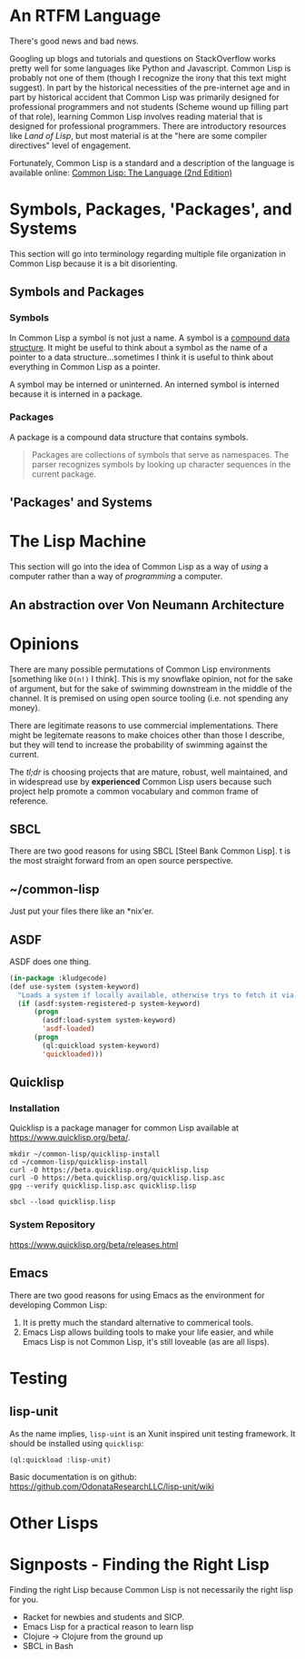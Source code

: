 #+Title Just another Love Song: Common Lisp in 2017
#+OPTIONS: num:nil ^:{}
* An RTFM Language
There's good news and bad news.

Googling up blogs and tutorials and questions on StackOverflow works pretty well for some languages like Python and Javascript. Common Lisp is probably not one of them (though I recognize the irony that this text might suggest). In part by the historical necessities of the pre-internet age and in part by historical accident that Common Lisp was primarily designed for professional programmers and not students (Scheme wound up filling part of that role), learning Common Lisp involves reading material that is designed for professional programmers. There are introductory resources like /Land of Lisp/, but most material is at the "here are some compiler directives" level of engagement.

Fortunately, Common Lisp is a standard and a description of the language is available online: [[https://www.cs.cmu.edu/Groups/AI/html/cltl/cltl2.html][Common Lisp: The Language (2nd Edition)]]
* Symbols, Packages, 'Packages', and Systems
This section will go into terminology regarding multiple file organization in Common Lisp because it is a bit disorienting.
** Symbols and Packages
*** Symbols
In Common Lisp a symbol is not just a name. A symbol is a [[http://www.lispworks.com/documentation/lw70/CLHS/Body/t_symbol.htm][compound data structure]]. It might be useful to think about a symbol as the name of a pointer to a data structure...sometimes I think it is useful to think about everything in Common Lisp as a pointer.

A symbol may be interned or uninterned. An interned symbol is interned because it is interned in a package.
*** Packages
A package is a compound data structure that contains symbols.
#+BEGIN_QUOTE
Packages are collections of symbols that serve as namespaces. The parser recognizes symbols by looking up character sequences in the current package.
#+END_QUOTE
** 'Packages' and Systems
* The Lisp Machine
This section will go into the idea of Common Lisp as a way of /using/ a computer rather than a way of /programming/ a computer.
** An abstraction over Von Neumann Architecture
* Opinions
There are many possible permutations of Common Lisp environments [something like =O(n!)= I think]. This is my snowflake opinion, not for the sake of argument, but for the sake of swimming downstream in the middle of the channel. It is premised on using open source tooling (i.e. not spending any money). 

There are legitimate reasons to use commercial implementations. There might be legitemate reasons to make choices other than those I describe, but they will tend to increase the probability of swimming against the current.

The /tl;dr/ is choosing projects that are mature, robust, well maintained, and in widespread use by *experienced* Common Lisp users because such project help promote a common vocabulary and common frame of reference.
** SBCL
 There are two good reasons for using SBCL [Steel Bank Common Lisp]. t is the most straight forward from an open source perspective.
** ~/common-lisp
 Just put your files there like an *nix'er.
** ASDF
 ASDF does one thing.
 #+NAME: kludgecode-use-system
 #+BEGIN_SRC lisp :tangle kludge-use-system.lisp
   (in-package :kludgecode)
   (def use-system (system-keyword)
     "Loads a system if locally available, otherwise trys to fetch it via quicklisp"
     (if (asdf:system-registered-p system-keyword)
         (progn
           (asdf:load-system system-keyword)
           'asdf-loaded)
         (progn 
           (ql:quickload system-keyword)
           'quickloaded)))
 #+END_SRC
** Quicklisp
*** Installation 
 Quicklisp is a package manager for common Lisp available at [[https://www.quicklisp.org/beta/][https://www.quicklisp.org/beta/]].
 #+BEGIN_SRC shell :results none
   mkdir ~/common-lisp/quicklisp-install
   cd ~/common-lisp/quicklisp-install
   curl -O https://beta.quicklisp.org/quicklisp.lisp
   curl -O https://beta.quicklisp.org/quicklisp.lisp.asc
   gpg --verify quicklisp.lisp.asc quicklisp.lisp
 #+END_SRC

 #+BEGIN_SRC shell :results none
 sbcl --load quicklisp.lisp
 #+END_SRC
*** System Repository
 https://www.quicklisp.org/beta/releases.html
** Emacs
 There are two good reasons for using Emacs as the environment for developing Common Lisp:

 1. It is pretty much the standard alternative to commerical tools.
 2. Emacs Lisp allows building tools to make your life easier, and while Emacs Lisp is not Common Lisp, it's still loveable (as are all lisps).
* Testing
** lisp-unit
As the name implies, =lisp-uint= is an Xunit inspired unit testing framework.
It should be installed using =quicklisp=:
#+BEGIN_EXAMPLE
  (ql:quickload :lisp-unit)
#+END_EXAMPLE
Basic documentation is on github: https://github.com/OdonataResearchLLC/lisp-unit/wiki
* Other Lisps
* Signposts - Finding the Right Lisp
Finding the right Lisp because Common Lisp is not necessarily the right lisp for you.

+ Racket for newbies and students and SICP.
+ Emacs Lisp for a practical reason to learn lisp
+ Clojure -> Clojure from the ground up
+ SBCL in Bash

